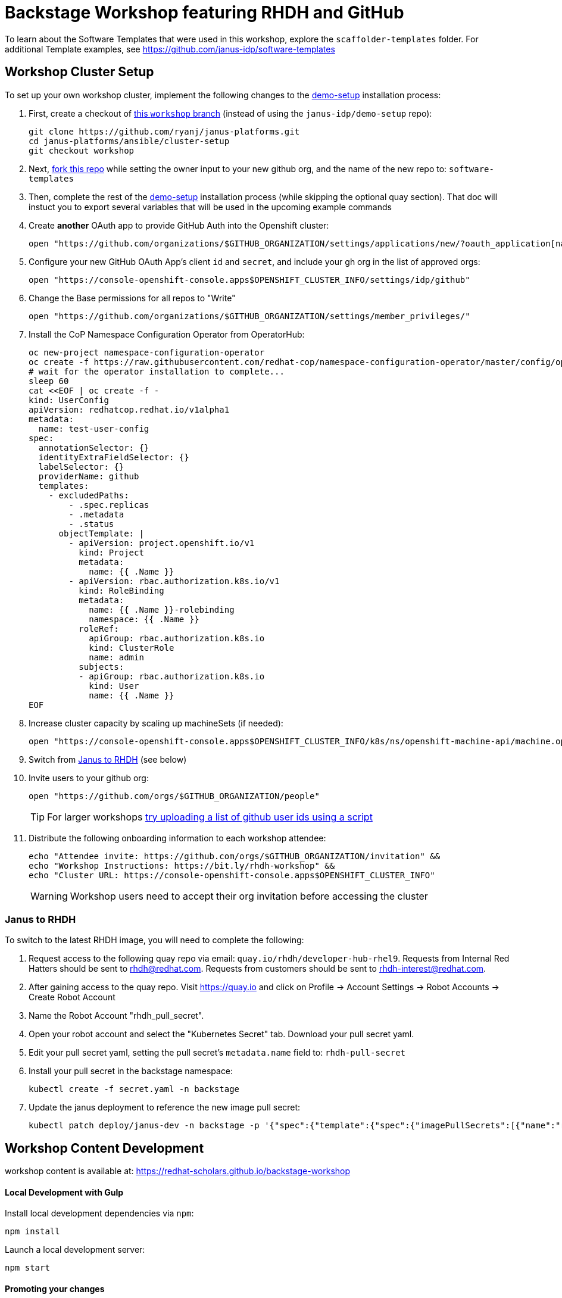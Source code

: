 = Backstage Workshop featuring RHDH and GitHub

To learn about the Software Templates that were used in this workshop, explore the `scaffolder-templates` folder. For additional Template examples, see https://github.com/janus-idp/software-templates

== Workshop Cluster Setup

To set up your own workshop cluster, implement the following changes to the link:https://janus-idp.io/demo-setup/install/[demo-setup] installation process:

1. First, create a checkout of link:https://github.com/ryanj/janus-platforms/tree/workshop[this `workshop` branch] (instead of using the `janus-idp/demo-setup` repo):
+
```bash
git clone https://github.com/ryanj/janus-platforms.git
cd janus-platforms/ansible/cluster-setup
git checkout workshop
```
2. Next, link:https://github.com/redhat-scholars/backstage-workshop/fork[fork this repo] while setting the owner input to your new github org, and the name of the new repo to: `software-templates`
3. Then, complete the rest of the link:https://janus-idp.io/demo-setup/install/[demo-setup] installation process (while skipping the optional quay section).  That doc will instuct you to export several variables that will be used in the upcoming example commands
4. Create *another* OAuth app to provide GitHub Auth into the Openshift cluster:
+
```bash
open "https://github.com/organizations/$GITHUB_ORGANIZATION/settings/applications/new/?oauth_application[name]=$GITHUB_ORGANIZATION-auth&oauth_application[url]=https://oauth-openshift.apps$OPENSHIFT_CLUSTER_INFO&oauth_application[callback_url]=https://oauth-openshift.apps$OPENSHIFT_CLUSTER_INFO/oauth2callback/github"
```
5. Configure your new GitHub OAuth App's client `id` and `secret`, and include your gh org in the list of approved orgs:
+
```bash
open "https://console-openshift-console.apps$OPENSHIFT_CLUSTER_INFO/settings/idp/github"
```
6. Change the Base permissions for all repos to "Write"
+
```bash
open "https://github.com/organizations/$GITHUB_ORGANIZATION/settings/member_privileges/"
```
7. Install the CoP Namespace Configuration Operator from OperatorHub:
+
```bash
oc new-project namespace-configuration-operator
oc create -f https://raw.githubusercontent.com/redhat-cop/namespace-configuration-operator/master/config/operatorhub/operator.yaml
# wait for the operator installation to complete...
sleep 60
cat <<EOF | oc create -f -
kind: UserConfig
apiVersion: redhatcop.redhat.io/v1alpha1
metadata:
  name: test-user-config
spec:
  annotationSelector: {}
  identityExtraFieldSelector: {}
  labelSelector: {}
  providerName: github
  templates:
    - excludedPaths:
        - .spec.replicas
        - .metadata
        - .status
      objectTemplate: |
        - apiVersion: project.openshift.io/v1
          kind: Project
          metadata:
            name: {{ .Name }}
        - apiVersion: rbac.authorization.k8s.io/v1
          kind: RoleBinding
          metadata:
            name: {{ .Name }}-rolebinding
            namespace: {{ .Name }}
          roleRef:
            apiGroup: rbac.authorization.k8s.io
            kind: ClusterRole
            name: admin
          subjects:
          - apiGroup: rbac.authorization.k8s.io
            kind: User
            name: {{ .Name }}
EOF
```
8. Increase cluster capacity by scaling up machineSets (if needed):
+
```bash
open "https://console-openshift-console.apps$OPENSHIFT_CLUSTER_INFO/k8s/ns/openshift-machine-api/machine.openshift.io~v1beta1~MachineSet"
```
9. Switch from xref:#janus-to-rhdh[Janus to RHDH] (see below)
10. Invite users to your github org:
+
```bash
open "https://github.com/orgs/$GITHUB_ORGANIZATION/people"
```
+
TIP: For larger workshops link:https://gist.github.com/ryanj/47da864d6f892bbb86deb918232d1d14[try uploading a list of github user ids using a script]
11. Distribute the following onboarding information to each workshop attendee:
+
```bash
echo "Attendee invite: https://github.com/orgs/$GITHUB_ORGANIZATION/invitation" &&
echo "Workshop Instructions: https://bit.ly/rhdh-workshop" &&
echo "Cluster URL: https://console-openshift-console.apps$OPENSHIFT_CLUSTER_INFO"
```
+
WARNING: Workshop users need to accept their org invitation before accessing the cluster

=== Janus to RHDH

To switch to the latest RHDH image, you will need to complete the following:

 1. Request access to the following quay repo via email: `quay.io/rhdh/developer-hub-rhel9`.  Requests from Internal Red Hatters should be sent to rhdh@redhat.com.  Requests from customers should be sent to rhdh-interest@redhat.com.
 2. After gaining access to the quay repo.  Visit https://quay.io and click on Profile -> Account Settings -> Robot Accounts -> Create Robot Account
 3. Name the Robot Account "rhdh_pull_secret".
 4. Open your robot account and select the "Kubernetes Secret" tab.  Download your pull secret yaml.
 5. Edit your pull secret yaml, setting the pull secret's `metadata.name` field to: `rhdh-pull-secret`
 6. Install your pull secret in the backstage namespace: 
+
```bash
kubectl create -f secret.yaml -n backstage
```
 7. Update the janus deployment to reference the new image pull secret: 
+
```bash
kubectl patch deploy/janus-dev -n backstage -p '{"spec":{"template":{"spec":{"imagePullSecrets":[{"name":"rhdh-pull-secret"}],"containers":[{"name":"janus-backstage","image":"quay.io/rhdh/developer-hub-rhel9:0.1"}]}}}}'
```

== Workshop Content Development

workshop content is available at: https://redhat-scholars.github.io/backstage-workshop

==== Local Development with Gulp
Install local development dependencies via `npm`:

```bash
npm install
```

Launch a local development server:

```bash
npm start
```

==== Promoting your changes

Add and commit your changes, then run `git push` to trigger a new deployment:

```bash
git push origin master
```

